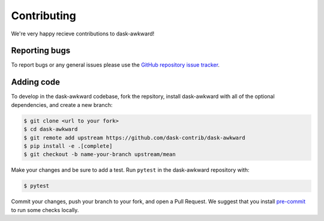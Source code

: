 Contributing
============

We're very happy recieve contributions to dask-awkward!

Reporting bugs
--------------

To report bugs or any general issues please use the `GitHub repository
issue tracker <issuetracker_>`_.

Adding code
-----------

To develop in the dask-awkward codebase, fork the repsitory, install
dask-awkward with all of the optional dependencies, and create a new
branch:

.. code-block::

   $ git clone <url to your fork>
   $ cd dask-awkward
   $ git remote add upstream https://github.com/dask-contrib/dask-awkward
   $ pip install -e .[complete]
   $ git checkout -b name-your-branch upstream/mean

Make your changes and be sure to add a test. Run ``pytest`` in the
dask-awkward repository with:

.. code-block::

   $ pytest

Commit your changes, push your branch to your fork, and open a Pull
Request. We suggest that you install `pre-commit <precommit_>`_ to run
some checks locally.

.. _issuetracker: https://github.com/dask-contrib/dask-awkward/issues
.. _precommit: https://pre-commit.com/
